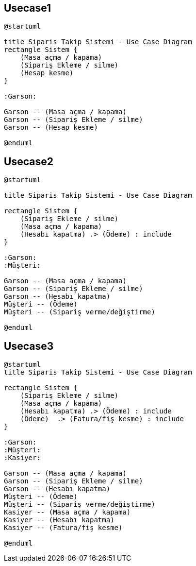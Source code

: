 == Usecase1

[source,bash]
----
@startuml

title Siparis Takip Sistemi - Use Case Diagram
rectangle Sistem {
    (Masa açma / kapama)
    (Sipariş Ekleme / silme)
    (Hesap kesme)
}

:Garson:

Garson -- (Masa açma / kapama)
Garson -- (Sipariş Ekleme / silme)
Garson -- (Hesap kesme)

@enduml

----

== Usecase2

[source,bash]
----
@startuml

title Siparis Takip Sistemi - Use Case Diagram

rectangle Sistem {
    (Sipariş Ekleme / silme)  
    (Masa açma / kapama)
    (Hesabı kapatma) .> (Ödeme) : include
}

:Garson:
:Müşteri:

Garson -- (Masa açma / kapama)
Garson -- (Sipariş Ekleme / silme)
Garson -- (Hesabı kapatma)
Müşteri -- (Ödeme)
Müşteri -- (Sipariş verme/değiştirme)

@enduml
----


== Usecase3

[source,bash]
----
@startuml
title Siparis Takip Sistemi - Use Case Diagram

rectangle Sistem {
    (Sipariş Ekleme / silme)  
    (Masa açma / kapama)
    (Hesabı kapatma) .> (Ödeme) : include
    (Ödeme)  .> (Fatura/fiş kesme) : include
}

:Garson:
:Müşteri:
:Kasiyer:

Garson -- (Masa açma / kapama)
Garson -- (Sipariş Ekleme / silme)
Garson -- (Hesabı kapatma)
Müşteri -- (Ödeme)
Müşteri -- (Sipariş verme/değiştirme)
Kasiyer -- (Masa açma / kapama)
Kasiyer -- (Hesabı kapatma)
Kasiyer -- (Fatura/fiş kesme) 

@enduml
----
